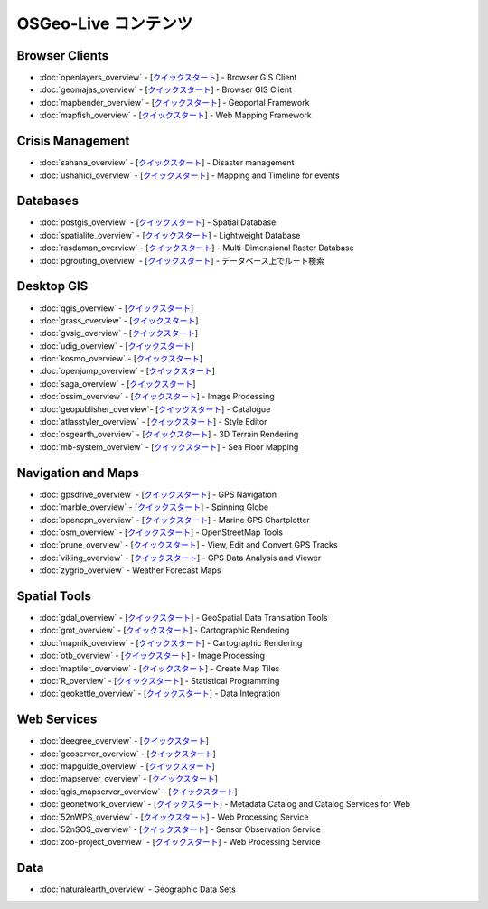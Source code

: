 .. OSGeo-Live documentation master file, created by
   sphinx-quickstart on Tue Jul  6 14:54:20 2010.
   You can adapt this file completely to your liking, but it should at least
   contain the root `toctree` directive.

OSGeo-Live コンテンツ
===================

Browser Clients
---------------
* :doc:`openlayers_overview` - [`クイックスタート <../quickstart/openlayers_quickstart.html>`_] - Browser GIS Client
* :doc:`geomajas_overview` - [`クイックスタート <../quickstart/geomajas_quickstart.html>`_] - Browser GIS Client
* :doc:`mapbender_overview` - [`クイックスタート <../quickstart/mapbender_quickstart.html>`_] - Geoportal Framework
* :doc:`mapfish_overview` - [`クイックスタート <../quickstart/mapfish_quickstart.html>`_] - Web Mapping Framework

Crisis Management
-----------------
* :doc:`sahana_overview` - [`クイックスタート <../quickstart/sahana_quickstart.html>`_] - Disaster management
* :doc:`ushahidi_overview` - [`クイックスタート <../quickstart/ushahidi_quickstart.html>`_] - Mapping and Timeline for events

Databases
---------
* :doc:`postgis_overview`  - [`クイックスタート <../quickstart/postgis_quickstart.html>`_] - Spatial Database
* :doc:`spatialite_overview` - [`クイックスタート <../quickstart/spatialite_quickstart.html>`_] - Lightweight Database
* :doc:`rasdaman_overview` - [`クイックスタート <../quickstart/rasdaman_quickstart.html>`_] - Multi-Dimensional Raster Database
* :doc:`pgrouting_overview` - [`クイックスタート <../quickstart/pgrouting_quickstart.html>`_] - データベース上でルート検索

Desktop GIS
-----------
* :doc:`qgis_overview` - [`クイックスタート <../quickstart/qgis_quickstart.html>`_]
* :doc:`grass_overview` - [`クイックスタート <../quickstart/grass_quickstart.html>`_]
* :doc:`gvsig_overview` - [`クイックスタート <../quickstart/gvsig_quickstart.html>`_]
* :doc:`udig_overview` - [`クイックスタート <../quickstart/udig_quickstart.html>`_]
* :doc:`kosmo_overview` - [`クイックスタート <../quickstart/kosmo_quickstart.html>`_]
* :doc:`openjump_overview` - [`クイックスタート <../quickstart/openjump_quickstart.html>`_]
* :doc:`saga_overview` - [`クイックスタート <../quickstart/saga_quickstart.html>`_]
* :doc:`ossim_overview` - [`クイックスタート <../quickstart/ossim_quickstart.html>`_] - Image Processing
* :doc:`geopublisher_overview`- [`クイックスタート <../quickstart/geopublisher_quickstart.html>`_] - Catalogue
* :doc:`atlasstyler_overview` - [`クイックスタート <../quickstart/atlasstyler_quickstart.html>`_] - Style Editor
* :doc:`osgearth_overview` - [`クイックスタート <../quickstart/osgearth_quickstart.html>`_] - 3D Terrain Rendering
* :doc:`mb-system_overview` - [`クイックスタート <../quickstart/mb-system_quickstart.html>`_] - Sea Floor Mapping

Navigation and Maps
-------------------
* :doc:`gpsdrive_overview` - [`クイックスタート <../quickstart/gpsdrive_quickstart.html>`_] - GPS Navigation
* :doc:`marble_overview` - [`クイックスタート <../quickstart/marble_quickstart.html>`_] - Spinning Globe
* :doc:`opencpn_overview` - [`クイックスタート <../quickstart/opencpn_quickstart.html>`_] - Marine GPS Chartplotter
* :doc:`osm_overview` - [`クイックスタート <../quickstart/osm_quickstart.html>`_] - OpenStreetMap Tools
* :doc:`prune_overview` - [`クイックスタート <../quickstart/prune_quickstart.html>`_] - View, Edit and Convert GPS Tracks
* :doc:`viking_overview` - [`クイックスタート <../quickstart/viking_quickstart.html>`_] - GPS Data Analysis and Viewer
* :doc:`zygrib_overview` - Weather Forecast Maps

Spatial Tools
-------------
* :doc:`gdal_overview`  - [`クイックスタート <../quickstart/gdal_quickstart.html>`_] - GeoSpatial Data Translation Tools
* :doc:`gmt_overview` - [`クイックスタート <../quickstart/gmt_quickstart.html>`_] - Cartographic Rendering
* :doc:`mapnik_overview` - [`クイックスタート <../quickstart/mapnik_quickstart.html>`_] - Cartographic Rendering
* :doc:`otb_overview` - [`クイックスタート <../quickstart/otb_quickstart.html>`_] - Image Processing
* :doc:`maptiler_overview`  - [`クイックスタート <../quickstart/maptiler_quickstart.html>`_] - Create Map Tiles
* :doc:`R_overview`  - [`クイックスタート <../quickstart/R_quickstart.html>`_] - Statistical Programming
* :doc:`geokettle_overview` - [`クイックスタート <../quickstart/geokettle_quickstart.html>`_] - Data Integration

Web Services
------------
* :doc:`deegree_overview` - [`クイックスタート <../quickstart/deegree_quickstart.html>`_]
* :doc:`geoserver_overview` - [`クイックスタート <../quickstart/geoserver_quickstart.html>`_]
* :doc:`mapguide_overview` - [`クイックスタート <../quickstart/mapguide_quickstart.html>`_]
* :doc:`mapserver_overview` - [`クイックスタート <../quickstart/mapserver_quickstart.html>`_]
* :doc:`qgis_mapserver_overview` - [`クイックスタート <../quickstart/qgis_mapserver_quickstart.html>`_]
* :doc:`geonetwork_overview` - [`クイックスタート <../quickstart/geonetwork_quickstart.html>`_] - Metadata Catalog and Catalog Services for Web
* :doc:`52nWPS_overview` - [`クイックスタート <../quickstart/52nWPS_quickstart.html>`_] - Web Processing Service
* :doc:`52nSOS_overview` - [`クイックスタート <../quickstart/52nSOS_quickstart.html>`_] - Sensor Observation Service
* :doc:`zoo-project_overview` - [`クイックスタート <../quickstart/zoo-project_quickstart.html>`_] - Web Processing Service

Data
----
* :doc:`naturalearth_overview` - Geographic Data Sets

.. include :: ../disclaimer.rst
